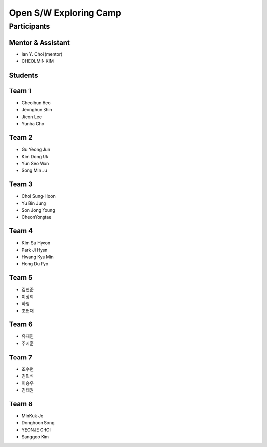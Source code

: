 =======================
Open S/W Exploring Camp
=======================

Participants
============

Mentor & Assistant
--------

* Ian Y. Choi (mentor)
* CHEOLMIN KIM

Students
--------

Team 1
-----

* Cheolhun Heo
* Jeonghun Shin
* Jieon Lee
* Yunha Cho

Team 2
-----

* Gu Yeong Jun
* Kim Dong Uk
* Yun Seo Won
* Song Min Ju

Team 3
-----

* Choi Sung-Hoon
* Yu Bin Jung
* Son Jong Young
* CheonYongtae

Team 4
-----

* Kim Su Hyeon
* Park Ji Hyun
* Hwang Kyu Min
* Hong Du Pyo

Team 5
-----

* 김현준
* 이장희
* 하영 
* 조현재

Team 6
-----

* 유재인
* 주지훈

Team 7
-----

* 조수현
* 김민석
* 이승우
* 김태원

Team 8
-----
* MinKuk Jo
* Donghoon Song
* YEONJE CHOI
* Sanggoo Kim
